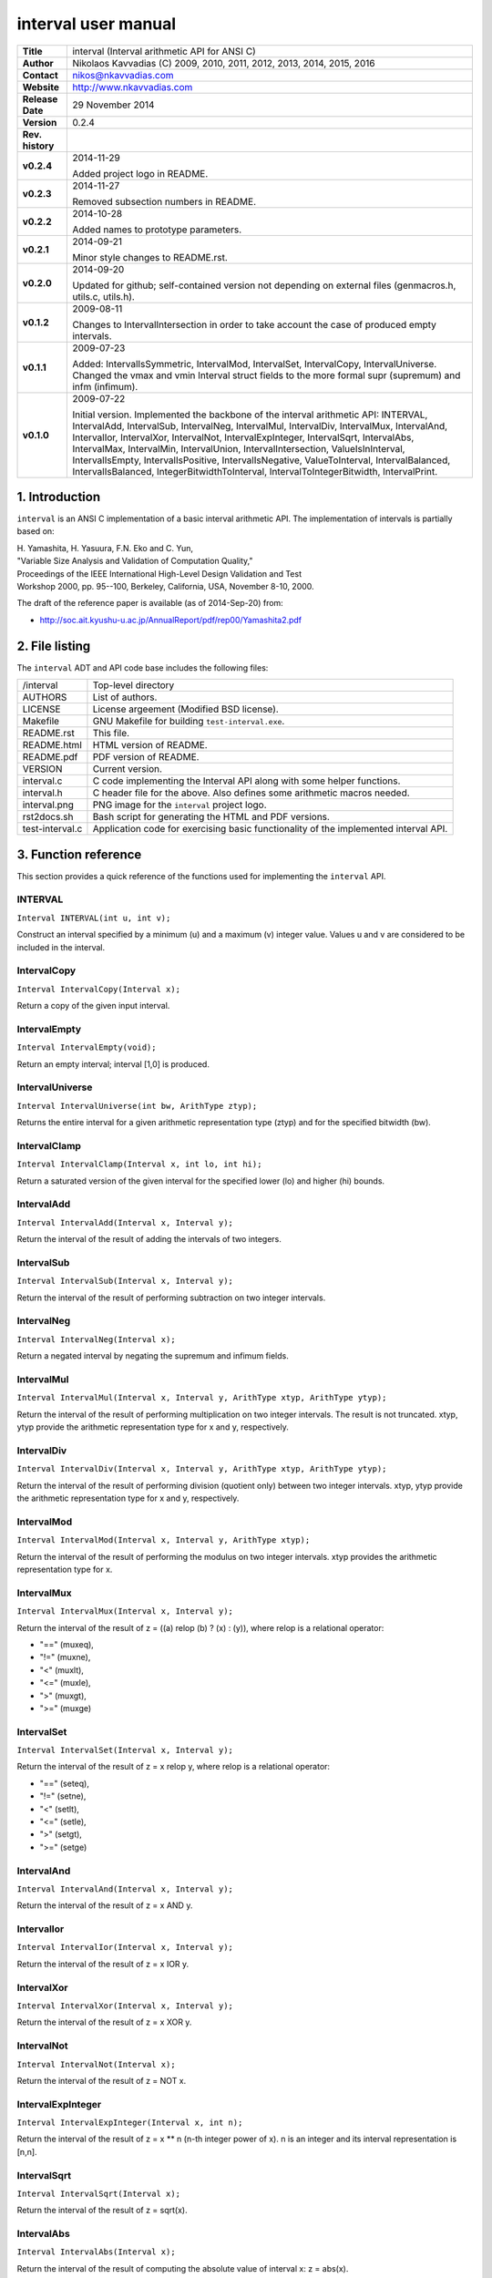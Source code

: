 ======================
 interval user manual
======================

.. image:: interval.png
   :scale: 40 %
   :align: center   
   
+-------------------+----------------------------------------------------------+
| **Title**         | interval (Interval arithmetic API for ANSI C)            |
+-------------------+----------------------------------------------------------+
| **Author**        | Nikolaos Kavvadias (C) 2009, 2010, 2011, 2012, 2013,     |
|                   | 2014, 2015, 2016                                         |
+-------------------+----------------------------------------------------------+
| **Contact**       | nikos@nkavvadias.com                                     |
+-------------------+----------------------------------------------------------+
| **Website**       | http://www.nkavvadias.com                                |
+-------------------+----------------------------------------------------------+
| **Release Date**  | 29 November 2014                                         |
+-------------------+----------------------------------------------------------+
| **Version**       | 0.2.4                                                    |
+-------------------+----------------------------------------------------------+
| **Rev. history**  |                                                          |
+-------------------+----------------------------------------------------------+
|        **v0.2.4** | 2014-11-29                                               |
|                   |                                                          |
|                   | Added project logo in README.                            |
+-------------------+----------------------------------------------------------+
|        **v0.2.3** | 2014-11-27                                               |
|                   |                                                          |
|                   | Removed subsection numbers in README.                    |
+-------------------+----------------------------------------------------------+
|        **v0.2.2** | 2014-10-28                                               |
|                   |                                                          |
|                   | Added names to prototype parameters.                     |
+-------------------+----------------------------------------------------------+
|        **v0.2.1** | 2014-09-21                                               |
|                   |                                                          |
|                   | Minor style changes to README.rst.                       |
+-------------------+----------------------------------------------------------+
|        **v0.2.0** | 2014-09-20                                               |
|                   |                                                          |
|                   | Updated for github; self-contained version not depending |
|                   | on external files (genmacros.h, utils.c, utils.h).       |
+-------------------+----------------------------------------------------------+
|        **v0.1.2** | 2009-08-11                                               |
|                   |                                                          |
|                   | Changes to IntervalIntersection in order to take account |
|                   | the case of produced empty intervals.                    |
+-------------------+----------------------------------------------------------+
|        **v0.1.1** | 2009-07-23                                               |
|                   |                                                          |
|                   | Added: IntervalIsSymmetric, IntervalMod, IntervalSet,    |
|                   | IntervalCopy, IntervalUniverse. Changed the vmax and vmin|
|                   | Interval struct fields to the more formal supr (supremum)|
|                   | and infm (infimum).                                      |
+-------------------+----------------------------------------------------------+
|        **v0.1.0** | 2009-07-22                                               |
|                   |                                                          |
|                   | Initial version. Implemented the backbone of the interval|
|                   | arithmetic API: INTERVAL, IntervalAdd, IntervalSub,      |
|                   | IntervalNeg, IntervalMul, IntervalDiv, IntervalMux,      |
|                   | IntervalAnd, IntervalIor, IntervalXor, IntervalNot,      |
|                   | IntervalExpInteger, IntervalSqrt, IntervalAbs,           |
|                   | IntervalMax, IntervalMin, IntervalUnion,                 |
|                   | IntervalIntersection, ValueIsInInterval, IntervalIsEmpty,|
|                   | IntervalIsPositive, IntervalIsNegative, ValueToInterval, |
|                   | IntervalBalanced, IntervalIsBalanced,                    |
|                   | IntegerBitwidthToInterval, IntervalToIntegerBitwidth,    |
|                   | IntervalPrint.                                           |
+-------------------+----------------------------------------------------------+


1. Introduction
===============

``interval`` is an ANSI C implementation of a basic interval arithmetic API. 
The implementation of intervals is partially based on:

| H. Yamashita, H. Yasuura, F.N. Eko and C. Yun,
| "Variable Size Analysis and Validation of Computation Quality," 
| Proceedings of the IEEE International High-Level Design Validation and Test 
| Workshop 2000, pp. 95--100, Berkeley, California, USA, November 8-10, 2000.

The draft of the reference paper is available (as of 2014-Sep-20) from: 

- http://soc.ait.kyushu-u.ac.jp/AnnualReport/pdf/rep00/Yamashita2.pdf


2. File listing
===============

The ``interval`` ADT and API code base includes the following files: 

+-----------------------+------------------------------------------------------+
| /interval             | Top-level directory                                  |
+-----------------------+------------------------------------------------------+
| AUTHORS               | List of authors.                                     |
+-----------------------+------------------------------------------------------+
| LICENSE               | License argeement (Modified BSD license).            |
+-----------------------+------------------------------------------------------+
| Makefile              | GNU Makefile for building ``test-interval.exe``.     |
+-----------------------+------------------------------------------------------+
| README.rst            | This file.                                           |
+-----------------------+------------------------------------------------------+
| README.html           | HTML version of README.                              |
+-----------------------+------------------------------------------------------+
| README.pdf            | PDF version of README.                               |
+-----------------------+------------------------------------------------------+
| VERSION               | Current version.                                     |
+-----------------------+------------------------------------------------------+
| interval.c            | C code implementing the Interval API along with some |
|                       | helper functions.                                    |
+-----------------------+------------------------------------------------------+
| interval.h            | C header file for the above. Also defines some       |
|                       | arithmetic macros needed.                            |
+-----------------------+------------------------------------------------------+
| interval.png          | PNG image for the ``interval`` project logo.         |
+-----------------------+------------------------------------------------------+
| rst2docs.sh           | Bash script for generating the HTML and PDF versions.|
+-----------------------+------------------------------------------------------+
| test-interval.c       | Application code for exercising basic functionality  | 
|                       | of the implemented interval API.                     |
+-----------------------+------------------------------------------------------+


3. Function reference
=====================

This section provides a quick reference of the functions used for implementing 
the ``interval`` API.

INTERVAL
--------

| ``Interval INTERVAL(int u, int v);``

Construct an interval specified by a minimum (u) and a maximum (v) integer 
value. Values u and v are considered to be included in the interval. 

IntervalCopy
------------

| ``Interval IntervalCopy(Interval x);``

Return a copy of the given input interval. 

IntervalEmpty
-------------

| ``Interval IntervalEmpty(void);``

Return an empty interval; interval [1,0] is produced. 

IntervalUniverse
----------------

| ``Interval IntervalUniverse(int bw, ArithType ztyp);``

Returns the entire interval for a given arithmetic representation type (ztyp) 
and for the specified bitwidth (bw).

IntervalClamp
-------------

| ``Interval IntervalClamp(Interval x, int lo, int hi);``

Return a saturated version of the given interval for the specified lower (lo)
and higher (hi) bounds.

IntervalAdd
-----------

| ``Interval IntervalAdd(Interval x, Interval y);``

Return the interval of the result of adding the intervals of two integers.

IntervalSub
-----------

| ``Interval IntervalSub(Interval x, Interval y);``

Return the interval of the result of performing subtraction on two integer 
intervals.

IntervalNeg
-----------

| ``Interval IntervalNeg(Interval x);``

Return a negated interval by negating the supremum and infimum fields.

IntervalMul
-----------

| ``Interval IntervalMul(Interval x, Interval y, ArithType xtyp, ArithType ytyp);``

Return the interval of the result of performing multiplication on two integer 
intervals. The result is not truncated. xtyp, ytyp provide the arithmetic 
representation type for x and y, respectively.

IntervalDiv
-----------

| ``Interval IntervalDiv(Interval x, Interval y, ArithType xtyp, ArithType ytyp);``

Return the interval of the result of performing division (quotient only) between 
two integer intervals. xtyp, ytyp provide the arithmetic representation type for 
x and y, respectively.

IntervalMod
-----------

| ``Interval IntervalMod(Interval x, Interval y, ArithType xtyp);``

Return the interval of the result of performing the modulus on two integer 
intervals. xtyp provides the arithmetic representation type for x.

IntervalMux
-----------

| ``Interval IntervalMux(Interval x, Interval y);``

Return the interval of the result of z = ((a) relop (b) ? (x) : (y)), where 
relop is a relational operator: 

- "==" (muxeq), 
- "!=" (muxne), 
- "<" (muxlt), 
- "<=" (muxle), 
- ">" (muxgt), 
- ">=" (muxge)

IntervalSet
-----------

| ``Interval IntervalSet(Interval x, Interval y);``

Return the interval of the result of z = x relop y, where relop is a 
relational operator: 

- "==" (seteq), 
- "!=" (setne),
- "<" (setlt), 
- "<=" (setle), 
- ">" (setgt), 
- ">=" (setge)

IntervalAnd
-----------

| ``Interval IntervalAnd(Interval x, Interval y);``

Return the interval of the result of z = x AND y.

IntervalIor
-----------

| ``Interval IntervalIor(Interval x, Interval y);``

Return the interval of the result of z = x IOR y.

IntervalXor
-----------

| ``Interval IntervalXor(Interval x, Interval y);``

Return the interval of the result of z = x XOR y.

IntervalNot
-----------

| ``Interval IntervalNot(Interval x);``
 
Return the interval of the result of z = NOT x.

IntervalExpInteger
------------------

| ``Interval IntervalExpInteger(Interval x, int n);``

Return the interval of the result of z = x ** n (n-th integer power of x). 
n is an integer and its interval representation is [n,n].

IntervalSqrt
------------

| ``Interval IntervalSqrt(Interval x);``

Return the interval of the result of z = sqrt(x).

IntervalAbs
-----------

| ``Interval IntervalAbs(Interval x);``

Return the interval of the result of computing the absolute value of interval 
x: z = abs(x).

IntervalMax
-----------

| ``Interval IntervalMax(Interval x, Interval y);``

Return the interval of the result of computing the maximum value of intervals 
x and y: z = max(x, y).

IntervalMin
-----------

| ``Interval IntervalMin(Interval x, Interval y);``

Return the interval of the result of computing the minimum value of intervals 
x and y: z = min(x, y).

IntervalUnion
-------------

| ``Interval IntervalUnion(Interval x, Interval y);``

Return the union (actually the so-called "interval hull" which produces a 
contiguous interval) of intervals x and y. The union operator formally 
produces two distinct intervals.

IntervalIntersection
--------------------

| ``Interval IntervalIntersection(Interval x, Interval y);``

Return the intersection of intervals x and y. In case the intersection of 
x and y is the empty interval, the [1,0] interval (the default empty 
interval) is returned.

ValueIsInInterval
-----------------

| ``int ValueIsInInterval(Interval x, int v);``

Query whether the given value v is in interval x or not.
Returns 1 if v is in x; 0 otherwise. 

IntervalIsEmpty
---------------

| ``int IntervalIsEmpty(Interval x);``

Query whether the given interval is an empty set (i.e. containing no values).
Returns 1 if the interval x is empty; 0 otherwise. 

IntervalIsPositive
------------------

| ``int IntervalIsPositive(Interval x);``

Query whether the given interval is strictly positive (i.e. lies in the 
domain of positive integers). The interval may contain integer ZERO.
Returns 1 if the interval x is positive; 0 otherwise. 

IntervalIsNegative
------------------

| ``int IntervalIsNegative(Interval x);``

Query whether the given interval is strictly negative (i.e. lies in the 
domain of negative integers). The interval may contain integer ZERO.
Returns 1 if the interval x is negative; 0 otherwise. 

ValueToInterval
---------------

| ``Interval ValueToInterval(int v);``

Convert a given integer value v to a degenerate interval of the form [v,v].
Returns the computed interval. 

IntervalBalanced
----------------

| ``Interval IntervalBalanced(Interval x, ArithType xtyp);``

Given an "unbalanced" interval (of the form ``[m,n]``, where ``m!=n`` and 
``m,n>0`` or ``m<0<=n`` and ``|m|=n+1``), it is converted to a "balanced" 
interval of the form ``[0,2^n-1]`` for unsigned or ``[-2^(n-1),2^(n-1)+1]`` for 
signed integer arithmetic. 
xtyp provides the arithmetic type for the assumed integer arithmetic.

IntervalIsBalanced
------------------

| ``int IntervalIsBalanced(Interval x, ArithType xtyp);``

Query whether the given interval is balanced, i.e. ``[0,2^n-1]`` for unsigned 
or ``[-2^(n-1),2^(n-1)+1]`` for signed integer arithmetic.
Returns 1 if the interval x is balanced; 0 otherwise. 

IntervalIsSymmetric
-------------------

| ``int IntervalIsSymmetric(Interval x);``

Query whether the given interval is symmetric, i.e. [-n,n] for any given 
arithmetic (even a non fixed-point one).
Returns 1 if the interval x is symmetric; 0 otherwise. 

NOTE: For non-exact arithmetic representations, the comparison operation 
should be carefully designed.

IntegerBitwidthToInterval
-------------------------

| ``Interval IntegerBitwidthToInterval(int n, ArithType xtyp);``

Convert the bitwidth of a signed (2's complement) or unsigned integer number 
to the corresponding interval. A bitwidth of n-bits would be converted to 
[0,2**n-1] for an unsigned integer or [-2**(n-1),2**(n-1)-1] for a signed 
integer. 
xtyp provides the arithmetic type for the assumed integer.

IntervalToIntegerBitwidth
-------------------------

| ``int IntervalToIntegerBitwidth(Interval x, ArithType xtyp);``

Convert the given interval to the corresponding minimum bitwidth necessary 
for the representation of signed (2's complement) or unsigned integers. 
xtyp provides the arithmetic type for the assumed integer representation.

IntervalPrint
-------------

| ``void IntervalPrint(FILE *outfile, Interval x);``

Print the specified interval to outfile. 


4. Usage
========

The implementation of the interval API can be used in context of a provided test 
application, named ``test-interval.c``. The Makefile can be used for building 
this application as follows:

| ``$ cd interval``
| ``$ make clean ; make``

To run the application do the following:

| ``$ ./test-interval.exe``

Executing the application will produce a stream of diagnostic messages to 
standard output.


5. Prerequisites
================

- Standard UNIX-based tools (tested with gcc-4.6.2 on MinGW/x86 and gcc-4.8.2 
  on Cygwin/x86/Windows 7)
  
  * make
  
  On Windows (e.g. Windows 7, 64-bit), MinGW (http://www.mingw.org) or Cygwin 
  (http://sources.redhat.com/cygwin) are suggested.

  The sources should be able to compile without any messages on any recent 
  Linux distribution.
